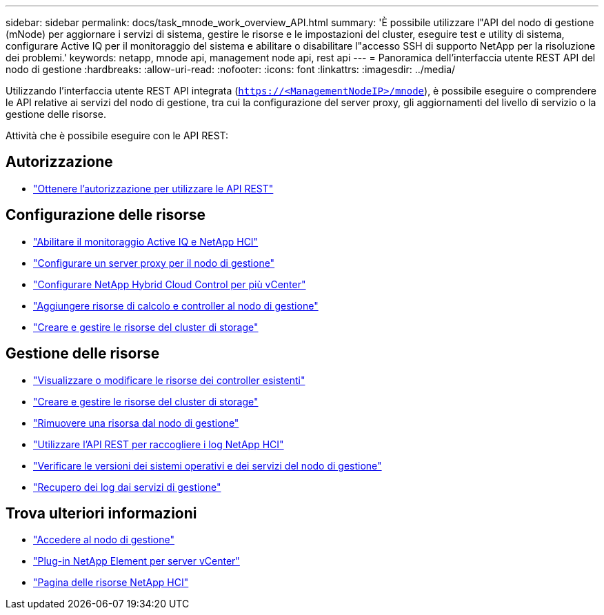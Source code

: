 ---
sidebar: sidebar 
permalink: docs/task_mnode_work_overview_API.html 
summary: 'È possibile utilizzare l"API del nodo di gestione (mNode) per aggiornare i servizi di sistema, gestire le risorse e le impostazioni del cluster, eseguire test e utility di sistema, configurare Active IQ per il monitoraggio del sistema e abilitare o disabilitare l"accesso SSH di supporto NetApp per la risoluzione dei problemi.' 
keywords: netapp, mnode api, management node api, rest api 
---
= Panoramica dell'interfaccia utente REST API del nodo di gestione
:hardbreaks:
:allow-uri-read: 
:nofooter: 
:icons: font
:linkattrs: 
:imagesdir: ../media/


[role="lead"]
Utilizzando l'interfaccia utente REST API integrata (`https://<ManagementNodeIP>/mnode`), è possibile eseguire o comprendere le API relative ai servizi del nodo di gestione, tra cui la configurazione del server proxy, gli aggiornamenti del livello di servizio o la gestione delle risorse.

Attività che è possibile eseguire con le API REST:



== Autorizzazione

* link:task_mnode_api_get_authorizationtouse.html["Ottenere l'autorizzazione per utilizzare le API REST"]




== Configurazione delle risorse

* link:task_mnode_enable_activeIQ.html["Abilitare il monitoraggio Active IQ e NetApp HCI"]
* link:task_mnode_configure_proxy_server.html["Configurare un server proxy per il nodo di gestione"]
* link:task_mnode_multi_vcenter_config.html["Configurare NetApp Hybrid Cloud Control per più vCenter"]
* link:task_mnode_add_assets.html["Aggiungere risorse di calcolo e controller al nodo di gestione"]
* link:task_mnode_manage_storage_cluster_assets.html["Creare e gestire le risorse del cluster di storage"]




== Gestione delle risorse

* link:task_mnode_edit_vcenter_assets.html["Visualizzare o modificare le risorse dei controller esistenti"]
* link:task_mnode_manage_storage_cluster_assets.html["Creare e gestire le risorse del cluster di storage"]
* link:task_mnode_remove_assets.html["Rimuovere una risorsa dal nodo di gestione"]
* link:task_hcc_collectlogs.html#use-the-rest-api-to-collect-netapp-hci-logs["Utilizzare l'API REST per raccogliere i log NetApp HCI"]
* link:task_mnode_api_find_mgmt_svcs_version.html["Verificare le versioni dei sistemi operativi e dei servizi del nodo di gestione"]
* link:task_mnode_logs.html["Recupero dei log dai servizi di gestione"]


[discrete]
== Trova ulteriori informazioni

* link:task_mnode_access_ui.html["Accedere al nodo di gestione"]
* https://docs.netapp.com/us-en/vcp/index.html["Plug-in NetApp Element per server vCenter"^]
* https://www.netapp.com/hybrid-cloud/hci-documentation/["Pagina delle risorse NetApp HCI"^]

